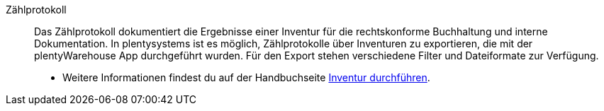 [#zaehlprotokoll]
Zählprotokoll:: Das Zählprotokoll dokumentiert die Ergebnisse einer Inventur für die rechtskonforme Buchhaltung und interne Dokumentation. In plentysystems ist es möglich, Zählprotokolle über Inventuren zu exportieren, die mit der plentyWarehouse App durchgeführt wurden. Für den Export stehen verschiedene Filter und Dateiformate zur Verfügung.
* Weitere Informationen findest du auf der Handbuchseite xref:warenwirtschaft:inventur-durchfuehren.adoc#600[Inventur durchführen].